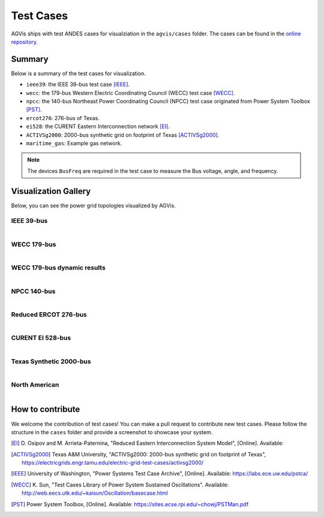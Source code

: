 
.. _test-cases:

============
Test Cases
============

AGVis ships with test ANDES cases for visualziation in the ``agvis/cases`` folder.
The cases can be found in the `online repository`_.

.. _`online repository`: https://github.com/CURENT/andes/tree/master/agvis/cases

Summary
=======

Below is a summary of the test cases for visualization.

- ``ieee39``: the IEEE 39-bus test case [IEEE]_.
- ``wecc``: the 179-bus Western Electric Coordinating Council (WECC) test case
  [WECC]_.
- ``npcc``: the 140-bus Northeast Power Coordinating Council (NPCC) test case
  originated from Power System Toolbox [PST]_.
- ``ercot276``: 276-bus of Texas.
- ``ei528``: the CURENT Eastern Interconnection network [EI]_.
- ``ACTIVSg2000``: 2000-bus synthetic grid on footprint of Texas [ACTIVSg2000]_.
- ``maritime_gas``: Example gas network.

.. Note::

    The devices ``BusFreq`` are required in the test case to measure the Bus voltage,
    angle, and frequency.

Visualization Gallery
==========================================

Below, you can see the power grid topologies visualized by AGVis.

IEEE 39-bus
------------------
.. figure:: cases/ieee39.png
   :alt: ieee39
   :width: 960px
   :align: left

WECC 179-bus
------------------
.. figure:: cases/wecc.png
   :alt: wecc
   :width: 960px
   :align: left

WECC 179-bus dynamic results
----------------------------------------
.. figure:: cases/wecc_dyn.png
   :alt: wecc_dyn
   :width: 960px
   :align: left

NPCC 140-bus
------------------
.. figure:: cases/npcc.png
   :alt: npcc
   :width: 960px
   :align: left

Reduced ERCOT 276-bus
----------------------------------------
.. figure:: cases/ercot276.png
   :alt: ercot276
   :width: 960px
   :align: left

CURENT EI 528-bus
----------------------------------------
.. figure:: cases/ei528.png
   :alt: ei528
   :width: 960px
   :align: left

Texas Synthetic 2000-bus
----------------------------------------
.. figure:: cases/ACTIVSg2000.png
   :alt: ACTIVSg2000
   :width: 960px
   :align: left

North American
----------------------------------------
.. figure:: cases/northamerica.png
   :alt: northamerica
   :width: 960px
   :align: left

How to contribute
=================

We welcome the contribution of test cases! You can make a pull request to
contribute new test cases. Please follow the structure in the ``cases`` folder
and provide a screenshot to showcase your system.

.. [EI]  D. Osipov and M. Arrieta-Paternina, "Reduced Eastern Interconnection
        System Model", [Online]. Available:
.. [ACTIVSg2000]  Texas A&M University, "ACTIVSg2000: 2000-bus synthetic grid on
        footprint of Texas",
        https://electricgrids.engr.tamu.edu/electric-grid-test-cases/activsg2000/
.. [IEEE] University of Washington, "Power Systems Test Case Archive", [Online].
        Available: https://labs.ece.uw.edu/pstca/
.. [WECC] K. Sun, "Test Cases Library of Power System Sustained Oscillations".
       Available: http://web.eecs.utk.edu/~kaisun/Oscillation/basecase.html
.. [PST] Power System Toolbox, [Online]. Available:
        https://sites.ecse.rpi.edu/~chowj/PSTMan.pdf
